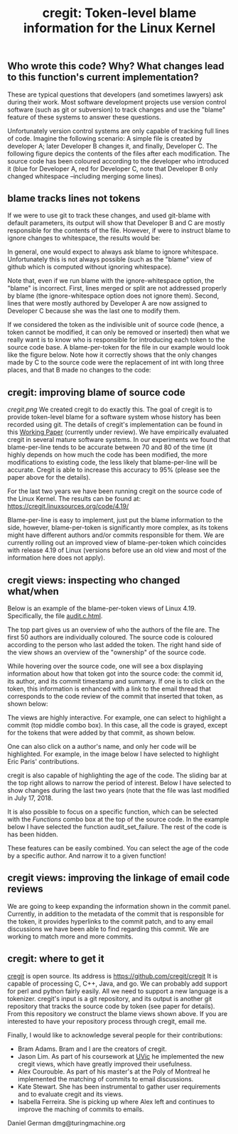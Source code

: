 #+STARTUP: showall
#+STARTUP: lognotestate
#+TAGS: research(r) uvic(u) today(y) todo(t) cooking(c)
#+SEQ_TODO: TODO(t) STARTED(s) DEFERRED(r) CANCELLED(c) | WAITING(w) DELEGATED(d) APPT(a) DONE(d) 
#+DRAWERS: HIDDEN STATE
#+ARCHIVE: %s_done::
#+TITLE: cregit: Token-level blame information for the Linux Kernel
#+CATEGORY: 
#+PROPERTY: header-args:sql             :engine postgresql  :exports both :cmdline csc370
#+PROPERTY: header-args:sqlite          :db /path/to/db  :colnames yes
#+PROPERTY: header-args:C++             :results output :flags -std=c++14 -Wall --pedantic -Werror
#+PROPERTY: header-args:R               :results output  :colnames yes
#+OPTIONS: ^:nil

** Who wrote this code? Why? What changes lead to this function's current implementation?

These are typical questions that developers (and sometimes lawyers) ask during their work.
Most software development projects use version control software (such as git or subversion) to
track changes and use the "blame" feature of these systems to answer these questions.

Unfortunately version control systems are only capable of tracking full lines of code. 
Imagine the following scenario: A simple file is created by developer A; later Developer B changes it, and finally, Developer C.
The following figure depics the contents of the files after each modification. The source code has been coloured according to
the developer who introduced it (blue for Developer A, red for Developer C, note that Developer B only changed whitespace 
--including merging some lines). 

[[./example.png]]


** blame tracks lines not tokens

If we were to use git to track these changes, and used git-blame with default parameters, its output will show that
Developer B and C are mostly responsible for the contents of the file. 
However, if were to instruct blame to ignore changes to whitespace, the results would be:

[[./blame.png]]

In general, one would expect to always ask blame to ignore whitespace. Unfortunately this is not always possible (such as the
"blame" view of github which is computed without ignoring whitespace).

Note that, even if we run blame with the ignore-whitespace option, the "blame" is incorrect. First, lines merged or
split are not addressed properly by blame (the ignore-whitespace option does not ignore them). Second, lines that were mostly
authored by Developer A are now assigned to Developer C because she was the last one to modify them.

If we considered the token as the indivisible unit of source code (hence, a token cannot be modified, it can only be removed or inserted)
then what we really want is to know who is responsible for introducing each token to the source code base. A blame-per-token for the
file in our example would look like the figure below. Note how it correctly shows that the only changes made by C to the source code
were the replacement of int with long three places, and that B made no changes to the code:

[[./blameToken.png]]


** cregit: improving blame of source code

[[cregit.png]] We created cregit to do exactly this. The goal of cregit is to provide token-level blame for a software system whose
history has been recorded using git. The details of cregit's implementation can be found in this [[https://github.com/dmgerman/papers/raw/master/under-review/cregit.pdf][Working Paper]] (currently under review).
We have empirically evaluated cregit in several mature software systems. In our experiments we found that blame-per-line tends to be accurate
between 70 and 80 of the time (it highly depends on how much the code has been modified, the more modifications to existing code, the less likely that
blame-per-line will be accurate. Cregit is able to increase this accuracy to 95% (please see the paper above for the details).

For the last two years we have been running cregit on the source code of the Linux Kernel. The results can be found at: [[https://cregit.linuxsources.org/code/4.19/]]

Blame-per-line is easy to implement, just put the blame information to the side,
however, blame-per-token is significantly more complex, as its tokens might have different authors and/or commits responsible for them.
We are currently rolling out an improved view of blame-per-token which coincides with release 4.19 of Linux (versions before use an old
view and most of the information here does not apply). 

** cregit views: inspecting who changed what/when

Below is an example of the blame-per-token views of Linux 4.19. Specifically, the file [[https://cregit.linuxsources.org/code/4.19/kernel/audit.c.html][audit.c.html]]. 


[[./cregitView.png]]


The top part gives us an overview of who the authors of the file are. The first 50 authors are individually coloured.
The source code is coloured according to the person who last added the token. The right hand side of the view shows an overview of the
"ownership" of the source code.

While hovering over the source code, one will see a box displaying information about how that token got into the source code: the commit id,
its author, and its commit timestamp and summary. If one is to click on the token, this information is enhanced with a link to the
email thread that corresponds to the code review of the commit that inserted that token, as shown below:

[[./cregitView2.png]]

The views are highly interactive. For example, one can select to highlight a commit (top middle combo box). In this case, all the code is
grayed, except for the tokens that were added  by that commit, as shown below.

[[./cregitView3.png]]

One can also click on a author's name, and only her code will be highlighted. For example, in the image below I have selected to highlight Eric Paris' contributions.

[[./cregitView4.png]]


cregit is also capable of highlighting the age of the code. The sliding bar at the top right allows to narrow the period of interest.
Below I have selected to show changes during the last two years (note that the file was last modified in July 17, 2018.

[[./cregitView5.png]]

It is also possible to focus on a specific function, which can be selected with the /Functions/ combo box at the top
of the source code. In the example below I have selected the function audit_set_failure. The rest of the code is
has been hidden.

[[./cregitView6.png]]

These features can be easily combined. You can select the age of the code by a specific author. And narrow it 
to a given function!

** cregit views: improving the linkage  of email code reviews

We are going to keep expanding the information shown in the commit panel. Currently, in addition to the metadata of the commit
that is responsible for the token, it provides hyperlinks to the commit patch, and to any email discussions we have been able to find
regarding this commit. We are working to match more and more commits. 

** cregit: where to get it

[[http://github.com/cregit/cregit][cregit]] is open source. Its address is [[https://github.com/cregit/cregit]]
It is capable of processing C, C++, Java, and go. We can probably add support for perl and python fairly easily.
All we need to support a new language is a tokenizer.
cregit's input is a git repository, and its output is another git repository that tracks the source code by token (see paper for details).
From this repository we construct the blame views shown above. If you are interested to have your repository process through cregit,
email me.

Finally, I would like to acknowledge several people for their contributions:

- Bram Adams. Bram and I are the creators of cregit.
- Jason Lim. As part of his coursework at [[http://uvic.ca/][UVic]] he implemented the new cregit views, which have greatly improved their usefulness.
- Alex Courouble. As part of his master's at the Poly of Montreal he implemented the matching of commits to email discussions.
- Kate Stewart. She has been instrumental to gather user requirements and to evaluate cregit and its views.
- Isabella Ferreira. She is picking up where Alex left and continues to improve the maching of commits to emails.

Daniel German
dmg@turingmachine.org

